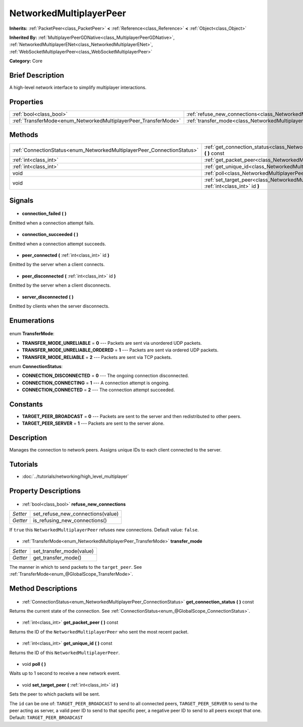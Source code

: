 .. Generated automatically by doc/tools/makerst.py in Godot's source tree.
.. DO NOT EDIT THIS FILE, but the NetworkedMultiplayerPeer.xml source instead.
.. The source is found in doc/classes or modules/<name>/doc_classes.

.. _class_NetworkedMultiplayerPeer:

NetworkedMultiplayerPeer
========================

**Inherits:** :ref:`PacketPeer<class_PacketPeer>` **<** :ref:`Reference<class_Reference>` **<** :ref:`Object<class_Object>`

**Inherited By:** :ref:`MultiplayerPeerGDNative<class_MultiplayerPeerGDNative>`, :ref:`NetworkedMultiplayerENet<class_NetworkedMultiplayerENet>`, :ref:`WebSocketMultiplayerPeer<class_WebSocketMultiplayerPeer>`

**Category:** Core

Brief Description
-----------------

A high-level network interface to simplify multiplayer interactions.

Properties
----------

+-----------------------------------------------------------------+--------------------------------------------------------------------------------------+
| :ref:`bool<class_bool>`                                         | :ref:`refuse_new_connections<class_NetworkedMultiplayerPeer_refuse_new_connections>` |
+-----------------------------------------------------------------+--------------------------------------------------------------------------------------+
| :ref:`TransferMode<enum_NetworkedMultiplayerPeer_TransferMode>` | :ref:`transfer_mode<class_NetworkedMultiplayerPeer_transfer_mode>`                   |
+-----------------------------------------------------------------+--------------------------------------------------------------------------------------+

Methods
-------

+--------------------------------------------------------------------------+-------------------------------------------------------------------------------------------------------------+
| :ref:`ConnectionStatus<enum_NetworkedMultiplayerPeer_ConnectionStatus>`  | :ref:`get_connection_status<class_NetworkedMultiplayerPeer_get_connection_status>` **(** **)** const        |
+--------------------------------------------------------------------------+-------------------------------------------------------------------------------------------------------------+
| :ref:`int<class_int>`                                                    | :ref:`get_packet_peer<class_NetworkedMultiplayerPeer_get_packet_peer>` **(** **)** const                    |
+--------------------------------------------------------------------------+-------------------------------------------------------------------------------------------------------------+
| :ref:`int<class_int>`                                                    | :ref:`get_unique_id<class_NetworkedMultiplayerPeer_get_unique_id>` **(** **)** const                        |
+--------------------------------------------------------------------------+-------------------------------------------------------------------------------------------------------------+
| void                                                                     | :ref:`poll<class_NetworkedMultiplayerPeer_poll>` **(** **)**                                                |
+--------------------------------------------------------------------------+-------------------------------------------------------------------------------------------------------------+
| void                                                                     | :ref:`set_target_peer<class_NetworkedMultiplayerPeer_set_target_peer>` **(** :ref:`int<class_int>` id **)** |
+--------------------------------------------------------------------------+-------------------------------------------------------------------------------------------------------------+

Signals
-------

  .. _class_NetworkedMultiplayerPeer_connection_failed:

- **connection_failed** **(** **)**

Emitted when a connection attempt fails.

  .. _class_NetworkedMultiplayerPeer_connection_succeeded:

- **connection_succeeded** **(** **)**

Emitted when a connection attempt succeeds.

  .. _class_NetworkedMultiplayerPeer_peer_connected:

- **peer_connected** **(** :ref:`int<class_int>` id **)**

Emitted by the server when a client connects.

  .. _class_NetworkedMultiplayerPeer_peer_disconnected:

- **peer_disconnected** **(** :ref:`int<class_int>` id **)**

Emitted by the server when a client disconnects.

  .. _class_NetworkedMultiplayerPeer_server_disconnected:

- **server_disconnected** **(** **)**

Emitted by clients when the server disconnects.

Enumerations
------------

  .. _enum_NetworkedMultiplayerPeer_TransferMode:

enum **TransferMode**:

- **TRANSFER_MODE_UNRELIABLE** = **0** --- Packets are sent via unordered UDP packets.
- **TRANSFER_MODE_UNRELIABLE_ORDERED** = **1** --- Packets are sent via ordered UDP packets.
- **TRANSFER_MODE_RELIABLE** = **2** --- Packets are sent via TCP packets.

  .. _enum_NetworkedMultiplayerPeer_ConnectionStatus:

enum **ConnectionStatus**:

- **CONNECTION_DISCONNECTED** = **0** --- The ongoing connection disconnected.
- **CONNECTION_CONNECTING** = **1** --- A connection attempt is ongoing.
- **CONNECTION_CONNECTED** = **2** --- The connection attempt succeeded.

Constants
---------

- **TARGET_PEER_BROADCAST** = **0** --- Packets are sent to the server and then redistributed to other peers.
- **TARGET_PEER_SERVER** = **1** --- Packets are sent to the server alone.
Description
-----------

Manages the connection to network peers. Assigns unique IDs to each client connected to the server.

Tutorials
---------

- :doc:`../tutorials/networking/high_level_multiplayer`
Property Descriptions
---------------------

  .. _class_NetworkedMultiplayerPeer_refuse_new_connections:

- :ref:`bool<class_bool>` **refuse_new_connections**

+----------+-----------------------------------+
| *Setter* | set_refuse_new_connections(value) |
+----------+-----------------------------------+
| *Getter* | is_refusing_new_connections()     |
+----------+-----------------------------------+

If ``true`` this ``NetworkedMultiplayerPeer`` refuses new connections. Default value: ``false``.

  .. _class_NetworkedMultiplayerPeer_transfer_mode:

- :ref:`TransferMode<enum_NetworkedMultiplayerPeer_TransferMode>` **transfer_mode**

+----------+--------------------------+
| *Setter* | set_transfer_mode(value) |
+----------+--------------------------+
| *Getter* | get_transfer_mode()      |
+----------+--------------------------+

The manner in which to send packets to the ``target_peer``. See :ref:`TransferMode<enum_@GlobalScope_TransferMode>`.

Method Descriptions
-------------------

  .. _class_NetworkedMultiplayerPeer_get_connection_status:

- :ref:`ConnectionStatus<enum_NetworkedMultiplayerPeer_ConnectionStatus>` **get_connection_status** **(** **)** const

Returns the current state of the connection. See :ref:`ConnectionStatus<enum_@GlobalScope_ConnectionStatus>`.

  .. _class_NetworkedMultiplayerPeer_get_packet_peer:

- :ref:`int<class_int>` **get_packet_peer** **(** **)** const

Returns the ID of the ``NetworkedMultiplayerPeer`` who sent the most recent packet.

  .. _class_NetworkedMultiplayerPeer_get_unique_id:

- :ref:`int<class_int>` **get_unique_id** **(** **)** const

Returns the ID of this ``NetworkedMultiplayerPeer``.

  .. _class_NetworkedMultiplayerPeer_poll:

- void **poll** **(** **)**

Waits up to 1 second to receive a new network event.

  .. _class_NetworkedMultiplayerPeer_set_target_peer:

- void **set_target_peer** **(** :ref:`int<class_int>` id **)**

Sets the peer to which packets will be sent.

The ``id`` can be one of: ``TARGET_PEER_BROADCAST`` to send to all connected peers, ``TARGET_PEER_SERVER`` to send to the peer acting as server, a valid peer ID to send to that specific peer, a negative peer ID to send to all peers except that one. Default: ``TARGET_PEER_BROADCAST``

